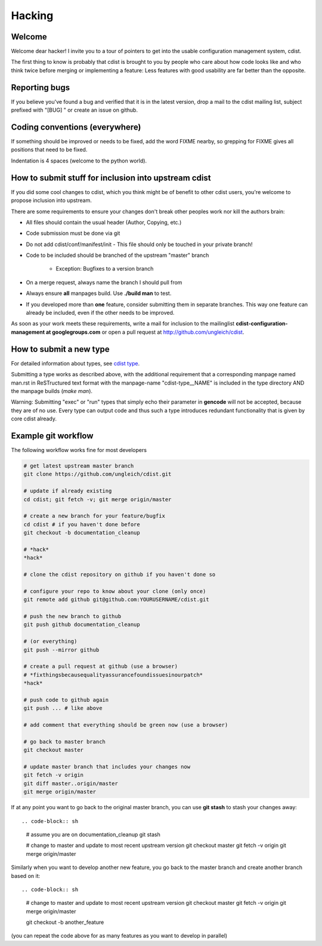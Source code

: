 Hacking
=======

Welcome
-------
Welcome dear hacker! I invite you to a tour of pointers to
get into the usable configuration management system, cdist.

The first thing to know is probably that cdist is brought to
you by people who care about how code looks like and who think
twice before merging or implementing a feature: Less features
with good usability are far better than the opposite.


Reporting bugs
--------------
If you believe you've found a bug and verified that it is
in the latest version, drop a mail to the cdist mailing list,
subject prefixed with "[BUG] " or create an issue on github.


Coding conventions (everywhere)
-------------------------------
If something should be improved or needs to be fixed, add the word FIXME
nearby, so grepping for FIXME gives all positions that need to be fixed.

Indentation is 4 spaces (welcome to the python world).


How to submit stuff for inclusion into upstream cdist
-----------------------------------------------------
If you did some cool changes to cdist, which you think might be of benefit to other
cdist users, you're welcome to propose inclusion into upstream.

There are some requirements to ensure your changes don't break other peoples
work nor kill the authors brain:

- All files should contain the usual header (Author, Copying, etc.)
- Code submission must be done via git
- Do not add cdist/conf/manifest/init - This file should only be touched in your
  private branch!
- Code to be included should be branched of the upstream "master" branch

   - Exception: Bugfixes to a version branch

- On a merge request, always name the branch I should pull from
- Always ensure **all** manpages build. Use **./build man** to test.
- If you developed more than **one** feature, consider submitting them in
  separate branches. This way one feature can already be included, even if
  the other needs to be improved.

As soon as your work meets these requirements, write a mail
for inclusion to the mailinglist **cdist-configuration-management at googlegroups.com**
or open a pull request at http://github.com/ungleich/cdist.


How to submit a new type
------------------------
For detailed information about types, see `cdist type <cdist-type.html>`_.

Submitting a type works as described above, with the additional requirement
that a corresponding manpage named man.rst in ReSTructured text format with
the manpage-name "cdist-type__NAME" is included in the type directory
AND the manpage builds (`make man`).

Warning: Submitting "exec" or "run" types that simply echo their parameter in
**gencode** will not be accepted, because they are of no use. Every type can output
code and thus such a type introduces redundant functionality that is given by
core cdist already.


Example git workflow
---------------------
The following workflow works fine for most developers

.. code-block:: sh

    # get latest upstream master branch
    git clone https://github.com/ungleich/cdist.git

    # update if already existing
    cd cdist; git fetch -v; git merge origin/master

    # create a new branch for your feature/bugfix
    cd cdist # if you haven't done before
    git checkout -b documentation_cleanup

    # *hack*
    *hack*

    # clone the cdist repository on github if you haven't done so

    # configure your repo to know about your clone (only once)
    git remote add github git@github.com:YOURUSERNAME/cdist.git

    # push the new branch to github 
    git push github documentation_cleanup

    # (or everything)
    git push --mirror github

    # create a pull request at github (use a browser)
    # *fixthingsbecausequalityassurancefoundissuesinourpatch*
    *hack*

    # push code to github again
    git push ... # like above

    # add comment that everything should be green now (use a browser)

    # go back to master branch
    git checkout master

    # update master branch that includes your changes now
    git fetch -v origin
    git diff master..origin/master
    git merge origin/master

If at any point you want to go back to the original master branch, you can
use **git stash** to stash your changes away::

.. code-block:: sh

    # assume you are on documentation_cleanup
    git stash

    # change to master and update to most recent upstream version
    git checkout master
    git fetch -v origin
    git merge origin/master

Similarly when you want to develop another new feature, you go back
to the master branch and create another branch based on it::

.. code-block:: sh

    # change to master and update to most recent upstream version
    git checkout master
    git fetch -v origin
    git merge origin/master

    git checkout -b another_feature

(you can repeat the code above for as many features as you want to develop
in parallel)
